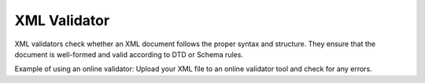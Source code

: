 XML Validator
=============
XML validators check whether an XML document follows the proper syntax and structure. They ensure that the document is well-formed and valid according to DTD or Schema rules.

Example of using an online validator: Upload your XML file to an online validator tool and check for any errors.
